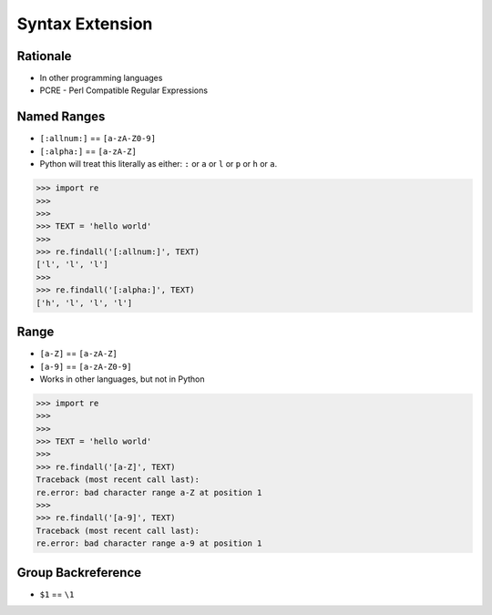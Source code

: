 Syntax Extension
================


Rationale
---------
* In other programming languages
* PCRE - Perl Compatible Regular Expressions


Named Ranges
------------
* ``[:allnum:]`` == ``[a-zA-Z0-9]``
* ``[:alpha:]`` == ``[a-zA-Z]``
* Python will treat this literally as either: ``:`` or ``a`` or ``l``
  or ``p`` or ``h`` or ``a``.

>>> import re
>>>
>>>
>>> TEXT = 'hello world'
>>>
>>> re.findall('[:allnum:]', TEXT)
['l', 'l', 'l']
>>>
>>> re.findall('[:alpha:]', TEXT)
['h', 'l', 'l', 'l']


Range
-----
* ``[a-Z]`` == ``[a-zA-Z]``
* ``[a-9]`` == ``[a-zA-Z0-9]``
* Works in other languages, but not in Python

>>> import re
>>>
>>>
>>> TEXT = 'hello world'
>>>
>>> re.findall('[a-Z]', TEXT)
Traceback (most recent call last):
re.error: bad character range a-Z at position 1
>>>
>>> re.findall('[a-9]', TEXT)
Traceback (most recent call last):
re.error: bad character range a-9 at position 1


Group Backreference
-------------------
* ``$1`` == ``\1``
